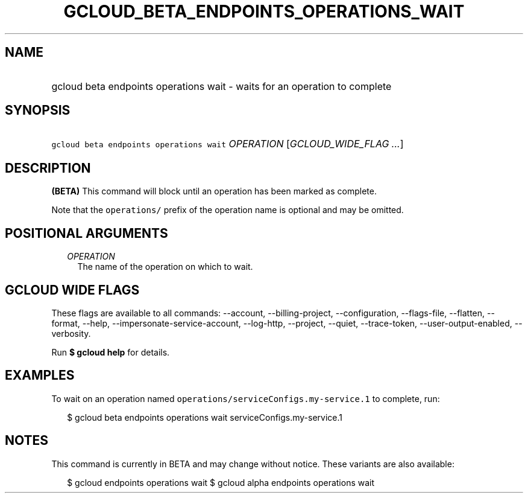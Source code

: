 
.TH "GCLOUD_BETA_ENDPOINTS_OPERATIONS_WAIT" 1



.SH "NAME"
.HP
gcloud beta endpoints operations wait \- waits for an operation to complete



.SH "SYNOPSIS"
.HP
\f5gcloud beta endpoints operations wait\fR \fIOPERATION\fR [\fIGCLOUD_WIDE_FLAG\ ...\fR]



.SH "DESCRIPTION"

\fB(BETA)\fR This command will block until an operation has been marked as
complete.

Note that the \f5operations/\fR prefix of the operation name is optional and may
be omitted.



.SH "POSITIONAL ARGUMENTS"

.RS 2m
.TP 2m
\fIOPERATION\fR
The name of the operation on which to wait.


.RE
.sp

.SH "GCLOUD WIDE FLAGS"

These flags are available to all commands: \-\-account, \-\-billing\-project,
\-\-configuration, \-\-flags\-file, \-\-flatten, \-\-format, \-\-help,
\-\-impersonate\-service\-account, \-\-log\-http, \-\-project, \-\-quiet,
\-\-trace\-token, \-\-user\-output\-enabled, \-\-verbosity.

Run \fB$ gcloud help\fR for details.



.SH "EXAMPLES"

To wait on an operation named \f5operations/serviceConfigs.my\-service.1\fR to
complete, run:

.RS 2m
$ gcloud beta endpoints operations wait serviceConfigs.my\-service.1
.RE



.SH "NOTES"

This command is currently in BETA and may change without notice. These variants
are also available:

.RS 2m
$ gcloud endpoints operations wait
$ gcloud alpha endpoints operations wait
.RE

